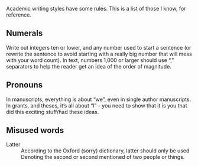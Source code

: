Academic writing styles have some rules. This is a list of those I know, for reference.

** Numerals

Write out integers ten or lower, and any number used to start a sentence (or rewrite the sentence to avoid starting with a really big number that will mess with your word count). In text, numbers 1,000 or larger should use “,” separators to help the reader get an idea of the order of magnitude.

** Pronouns

In manuscripts, everything is about “we”, even in single author manuscripts. In grants, and theses, it’s all about “I” - you need to show that it is you that did this exciting stuff/had these ideas.

** Misused words

- Latter :: According to the Oxford (sorry) dictionary, latter should only be used Denoting the second or second mentioned of two people or things.
